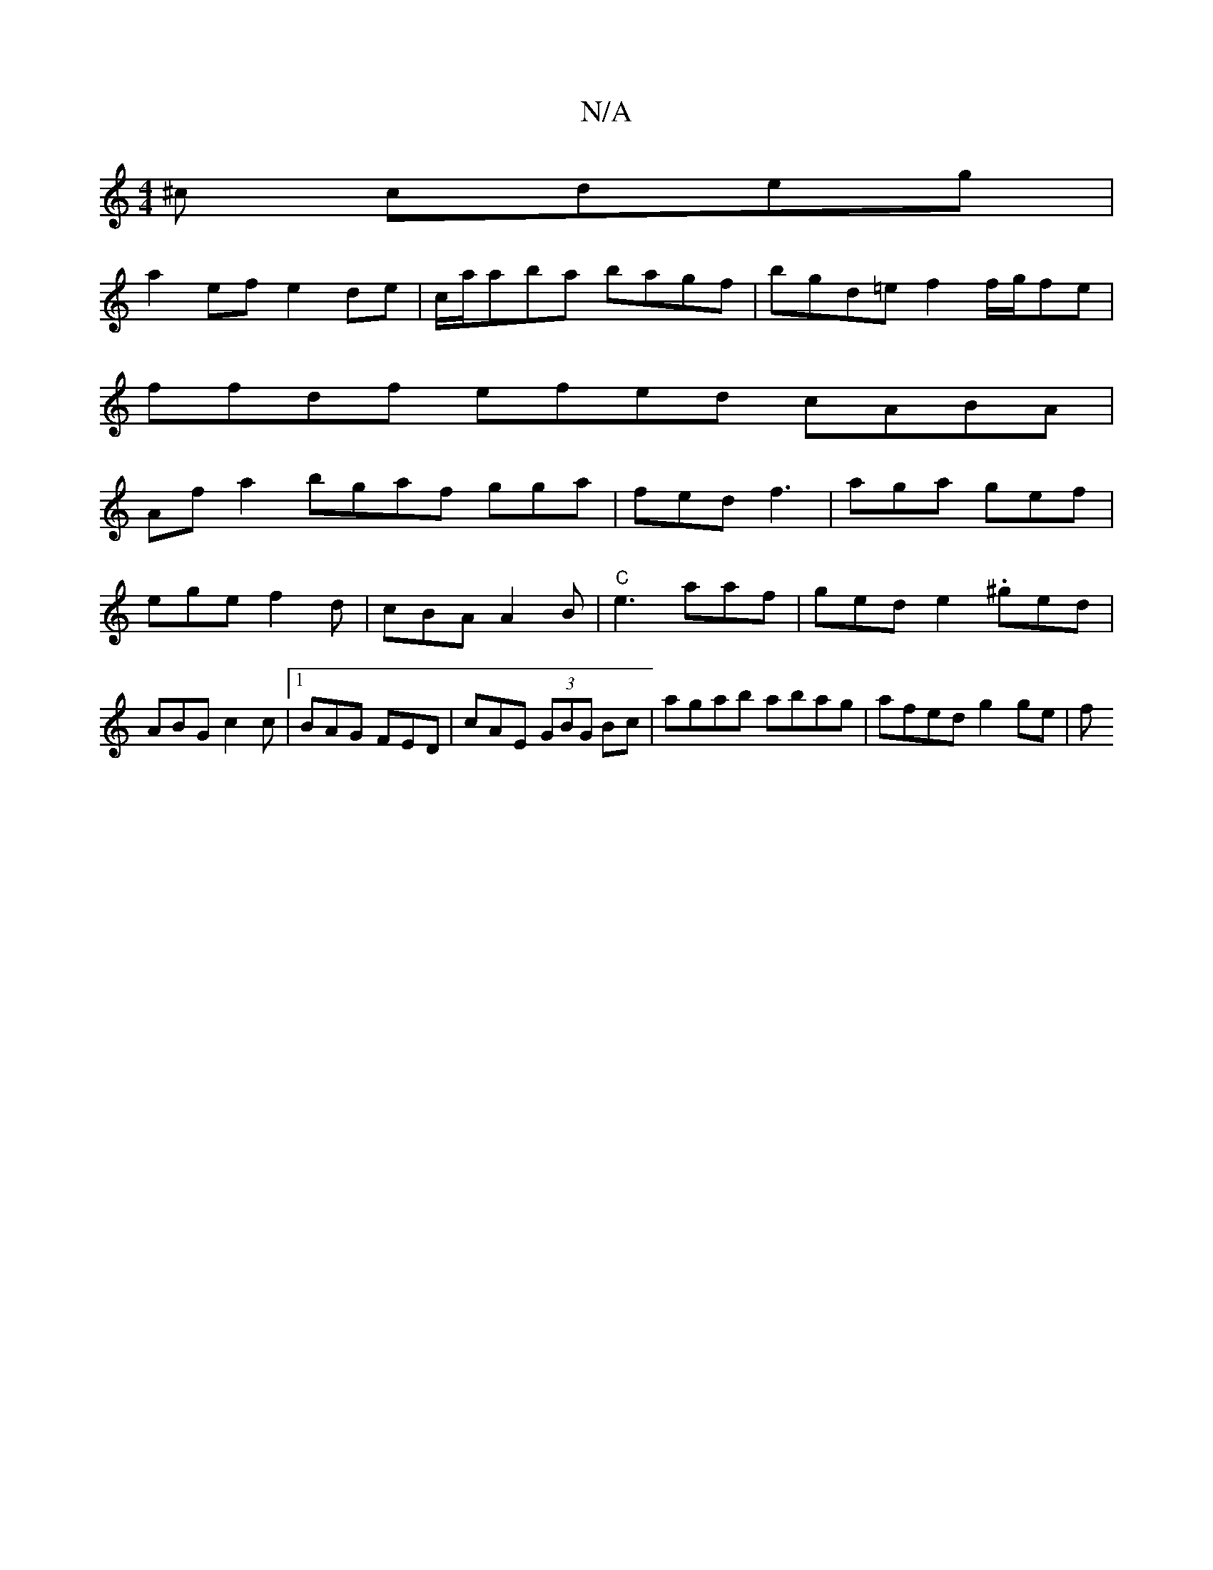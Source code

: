 X:1
T:N/A
M:4/4
R:N/A
K:Cmajor
^c cdeg|
a2ef e2de|c/a/aba bagf | bgd=e f2 f/2g/2fe|
ffdf efed cABA|
Afa2 bgaf gga|fed f3|aga gef|
ege f2d|cBA A2B|"C"e3 aaf | ged e2 . ^ged|ABG c2c|1 BAG FED | cAE (3GBG Bc | agab abag | afed g2 ge|f
